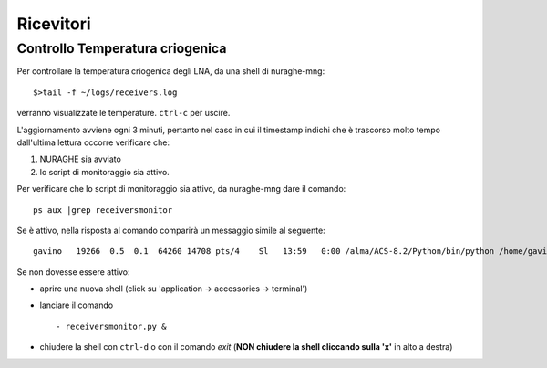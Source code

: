 **********
Ricevitori
**********

Controllo Temperatura criogenica
================================


Per controllare la temperatura criogenica degli LNA, da una shell di nuraghe-mng::

$>tail -f ~/logs/receivers.log


verranno visualizzate le temperature. ``ctrl-c`` per uscire.

L'aggiornamento avviene ogni 3 minuti, pertanto nel caso in cui il timestamp
indichi che è trascorso molto tempo dall'ultima lettura occorre verificare che:

#. NURAGHE sia avviato
#. lo script di monitoraggio sia attivo.

Per verificare che lo script di monitoraggio sia attivo, da nuraghe-mng dare il comando::

  ps aux |grep receiversmonitor

Se è attivo, nella risposta al comando comparirà un messaggio simile al seguente::

  gavino   19266  0.5  0.1  64260 14708 pts/4    Sl   13:59   0:00 /alma/ACS-8.2/Python/bin/python /home/gavino/Nuraghe/introotTrunk/bin/receiversmonitor.py

Se non dovesse essere attivo:

- aprire una nuova shell (click su 'application -> accessories -> terminal') 

- lanciare il comando ::

   - receiversmonitor.py &

- chiudere la shell con ``ctrl-d`` o con il comando *exit*   (**NON chiudere la shell cliccando sulla 'x'** in alto a destra)



